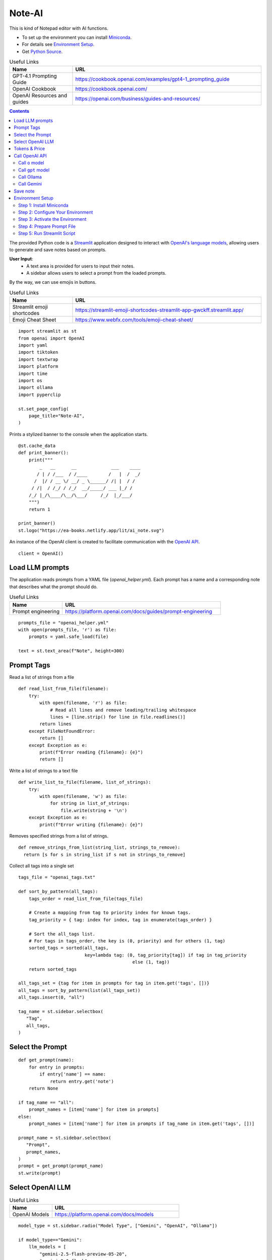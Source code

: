 =======
Note-AI
=======

This is kind of Notepad editor with AI functions.

- To set up the environment you can install Miniconda_.
- For details see `Environment Setup`_.
- Get `Python Source`_.

.. _Miniconda: https://docs.conda.io/projects/miniconda/en/latest/
.. _Python Source: ../../ai_note.py

.. csv-table:: Useful Links
   :header: "Name", "URL"
   :widths: 10 30
  
   "GPT-4.1 Prompting Guide", https://cookbook.openai.com/examples/gpt4-1_prompting_guide 
   "OpenAI Cookbook", https://cookbook.openai.com/
   "OpenAI Resources and guides", https://openai.com/business/guides-and-resources/
  
.. contents::

The provided Python code is a Streamlit_ application designed to interact with `OpenAI's language models`_, allowing users to generate and save notes based on prompts. 

.. _Streamlit: https://docs.streamlit.io/
.. _OpenAI's language models: https://platform.openai.com/docs/models

**User Input**: 
   - A text area is provided for users to input their notes.
   - A sidebar allows users to select a prompt from the loaded prompts.

By the way, we can use emojis in buttons.

.. csv-table:: Useful Links
   :header: "Name", "URL"
   :widths: 10 30

   "Streamlit emoji shortcodes", https://streamlit-emoji-shortcodes-streamlit-app-gwckff.streamlit.app/
   "Emoji Cheat Sheet", https://www.webfx.com/tools/emoji-cheat-sheet/

::

  import streamlit as st
  from openai import OpenAI
  import yaml
  import tiktoken
  import textwrap
  import platform
  import time
  import os
  import ollama
  import pyperclip

  st.set_page_config(
      page_title="Note-AI",
  )

Prints a stylized banner to the console when the application starts.

::

  @st.cache_data
  def print_banner():
      print("""
          _   __      __             ___    ____
         / | / /___  / /____        /   |  /  _/
        /  |/ / __ \/ __/ _ \______/ /| |  / /  
       / /|  / /_/ / /_/  __/_____/ ___ |_/ /   
      /_/ |_/\____/\__/\___/     /_/  |_/___/                                                        
      """)
      return 1

  print_banner()
  st.logo("https://ea-books.netlify.app/lit/ai_note.svg")

An instance of the OpenAI client is created to facilitate communication with the `OpenAI API`_.

.. _OpenAI API: https://platform.openai.com/docs/guides/text-generation

::

  client = OpenAI()

Load LLM prompts
----------------

The application reads prompts from a YAML file (`openai_helper.yml`). Each prompt has a name and a corresponding note that describes what the prompt should do.

.. csv-table:: Useful Links
   :header: "Name", "URL"
   :widths: 10 30

   "Prompt engineering", https://platform.openai.com/docs/guides/prompt-engineering

::

  prompts_file = "openai_helper.yml"
  with open(prompts_file, 'r') as file:
      prompts = yaml.safe_load(file)

  text = st.text_area(f"Note", height=300)

Prompt Tags
-----------

Read a list of strings from a file

::

  def read_list_from_file(filename):
      try:
          with open(filename, 'r') as file:
              # Read all lines and remove leading/trailing whitespace
              lines = [line.strip() for line in file.readlines()]  
          return lines
      except FileNotFoundError:
          return []
      except Exception as e:
          print(f"Error reading {filename}: {e}")
          return []
  
Write a list of strings to a text file

::

  def write_list_to_file(filename, list_of_strings):
      try:
          with open(filename, 'w') as file:  
              for string in list_of_strings:
                  file.write(string + '\n') 
      except Exception as e:
          print(f"Error writing {filename}: {e}")
  
Removes specified strings from a list of strings.  

::

  def remove_strings_from_list(string_list, strings_to_remove):
    return [s for s in string_list if s not in strings_to_remove]
   
Collect all tags into a single set

::

  tags_file = "openai_tags.txt"

  def sort_by_pattern(all_tags):
      tags_order = read_list_from_file(tags_file)

      # Create a mapping from tag to priority index for known tags.
      tag_priority = { tag: index for index, tag in enumerate(tags_order) }

      # Sort the all_tags list.
      # For tags in tags_order, the key is (0, priority) and for others (1, tag)
      sorted_tags = sorted(all_tags,
                           key=lambda tag: (0, tag_priority[tag]) if tag in tag_priority
                                             else (1, tag))
      return sorted_tags 

  all_tags_set = {tag for item in prompts for tag in item.get('tags', [])}
  all_tags = sort_by_pattern(list(all_tags_set))
  all_tags.insert(0, "all")

  tag_name = st.sidebar.selectbox(
     "Tag",
     all_tags,
  )

Select the Prompt
-----------------

::

  def get_prompt(name):
      for entry in prompts:
          if entry['name'] == name:
              return entry.get('note')
      return None

  if tag_name == "all":
      prompt_names = [item['name'] for item in prompts]
  else:    
      prompt_names = [item['name'] for item in prompts if tag_name in item.get('tags', [])]

  prompt_name = st.sidebar.selectbox(
     "Prompt",
     prompt_names,
  )
  prompt = get_prompt(prompt_name)
  st.write(prompt)

Select OpenAI LLM
-----------------

.. csv-table:: Useful Links
   :header: "Name", "URL"
   :widths: 10 30

   "OpenAI Models", https://platform.openai.com/docs/models

::

  model_type = st.sidebar.radio("Model Type", ["Gemini", "OpenAI", "Ollama"])

  if model_type=="Gemini":    
      llm_models = [
          "gemini-2.5-flash-preview-05-20",
          "gemini-2.0-flash", 
          "gemma-3-27b-it",
      ]
    
  elif model_type=="OpenAI":    
      openai_prices = {
          "gpt-4.1-mini": 0.4,
          "gpt-4.1-nano": 0.1,
          "gpt-4.1": 2.0,
          "gpt-4o-mini": 0.15, 
          "o4-mini": 1.10,
          "o3-mini": 1.10,
          "gpt-4o": 2.5, 
          "o3": 2.0, 
          "o3-pro": 20.0, 
      }    
  
      llm_models = list(openai_prices.keys())
  
  else:    
      llm_models = [
          "ollama llama3.2",
      ]

  llm_temperatures = [0, 0.1, 0.7, 1]

  openai_model = st.sidebar.selectbox(
     "LLM Model",
     llm_models,
     index = 0
  )

  llm_temperature = st.sidebar.select_slider(
     "LLM Temperature",
     options = llm_temperatures,
     value = 0.1
  )

Tokens & Price
--------------

If a button in the sidebar is clicked, the application counts the number of tokens in the user's input using the `tiktoken`_ library and displays the count.

.. _tiktoken: https://cookbook.openai.com/examples/how_to_count_tokens_with_tiktoken

.. csv-table:: Useful Links
   :header: "Name", "URL"
   :widths: 10 30

   "Model Pricing", https://platform.openai.com/docs/pricing#latest-models

::
    
  if model_type=="OpenAI":

      encoding = tiktoken.encoding_for_model("gpt-4o-mini")
      tokens = encoding.encode(text)

      cents = round(len(tokens) * openai_prices[openai_model]/10000, 5)

      st.sidebar.write(f'''
          | Characters | Tokens | Cents |
          |---|---|---|
          | {len(text)} | {len(tokens)} | {cents} |
          ''')  

Call OpenAI API
---------------

Call ``o`` model
================

.. csv-table:: Useful Links
   :header: "Name", "URL"
   :widths: 10 30

   "Reasoning with o1", https://learn.deeplearning.ai/courses/reasoning-with-o1/lesson/1/introduction

::

  def call_o_model(prompt, text):
      messages = [
          #{"role": "user", "content": f"<instructions>{prompt}</instructions>\n<user_input>{text}</user_input>"},
          {"role": "developer", "content": prompt},
          {"role": "user", "content": text},
      ]
      response = client.chat.completions.create(
          model=openai_model,
          messages=messages,
      )
      return response.choices[0]

Call ``gpt`` model
==================

::

  def call_gpt_model(prompt, text):
      messages = [
          {"role": "developer", "content": prompt},
          {"role": "user", "content": text},
      ] 
      response = client.chat.completions.create(
              model=openai_model,
              messages=messages,
              temperature=llm_temperature,
          )
      return response.choices[0]

Call Ollama
===========

.. csv-table:: Useful Links
   :header: "Name", "URL"
   :widths: 10 30

   "Ollama", https://github.com/ollama/ollama?tab=readme-ov-file
   "Ollama Python", https://github.com/ollama/ollama-python

::

  def call_ollama(prompt, text):
      model = openai_model[len("ollama "):]
      messages = [
          {"role": "system", "content": prompt},
          {"role": "user", "content": text},
      ] 
      return ollama.chat(
              model=model,
              messages=messages,
          )

Call Gemini
===========

.. csv-table:: Useful Links
   :header: "Name", "URL"
   :widths: 10 30

   "Text generation", https://ai.google.dev/gemini-api/docs/text-generation?lang=python
   "OpenAI compatibility", https://ai.google.dev/gemini-api/docs/openai
   "Example applications", https://ai.google.dev/gemini-api/docs/models/generative-models#example-applications
   "Model variants", https://ai.google.dev/gemini-api/docs/models/gemini#model-variations
   "Google Gen AI SDKs", https://ai.google.dev/gemini-api/docs/sdks

::

  def call_gemini(prompt, text):
      g_key = os.getenv("GEMINI_API_KEY")
      g_client = OpenAI(
          api_key=g_key,
          base_url="https://generativelanguage.googleapis.com/v1beta/openai/"
      )
      messages = [
          {"role": "developer", "content": prompt},
          {"role": "user", "content": text},
      ] 
      response = g_client.chat.completions.create(
              model=openai_model,
              messages=messages,
              temperature=llm_temperature,
          )
      return response.choices[0]

  def call_gemma(prompt, text):
      g_key = os.getenv("GEMINI_API_KEY")
      g_client = OpenAI(
          api_key=g_key,
          base_url="https://generativelanguage.googleapis.com/v1beta/openai/"
      )    
      messages = [
          {"role": "user", "content": f"<instructions>{prompt}</instructions>\n<user_input>{text}</user_input>"},
          #{"role": "developer", "content": prompt},
          {"role": "user", "content": text},
      ]
      response = g_client.chat.completions.create(
              model=openai_model,
              messages=messages,
              temperature=llm_temperature,
          )
      return response.choices[0]

When the user clicks a button to call OpenAI:

- The application sends the selected prompt and user input to the OpenAI API.
- The response is stored in the session state and displayed to the user.
- The execution time for the API call is calculated and can be used for monitoring performance.

.. csv-table:: Useful Links
   :header: "Name", "URL"
   :widths: 10 30

   "OpenAI Chat API", https://platform.openai.com/docs/api-reference/chat

Concatenate request

::
   
  def concat_request(prompt, text):
      return prompt + "\n\n```\n" + text + "\n```\n"

  if st.button(':thinking_face: &nbsp; Query', type="primary", use_container_width=True):

      start_time = time.time()
    
      if openai_model.startswith("ollama "): 
          response = call_ollama(prompt, text)
        
      elif openai_model.startswith("o"):
          response = call_o_model(prompt, text)

      elif openai_model.startswith("gemini"): 
          response = call_gemini(prompt, text)
    
      elif openai_model.startswith("gemma"): 
          response = call_gemma(prompt, text)

      else:
          response = call_gpt_model(prompt, text)

      st.session_state.openai_result = response.message.content
      st.write(st.session_state.openai_result)

      # Calculate and print execution time
      end_time = time.time()
      execution_time = end_time - start_time
      # print(f'Execution time: `{execution_time:.1f}` seconds')

      # Move selected tag to the beginning of the list
      all_tags = remove_strings_from_list(all_tags, ["all", tag_name])
      all_tags.insert(0, tag_name)
      write_list_to_file(tags_file, all_tags)

      if platform.system() == 'Darwin':
          os.system("afplay /System/Library/Sounds/Glass.aiff")
      st.rerun()

``openai_result`` is cached in a `session_state`_.

.. _session_state: https://docs.streamlit.io/get-started/fundamentals/advanced-concepts#session-state

::

  if "openai_result" not in st.session_state:
      st.session_state.openai_result = ''
  else:
      st.write('---')
      st.write(st.session_state.openai_result)


Save note
---------

Notes will be saved to ``ai_note`` folder which is expected to exist.

Output format can be XML with request, response and prompt name, or just response markdown.

::


  note_name = st.text_input("Note Name:")

  save_formats = ["Markdown", "XML"]
  out_format = st.radio(openai_model + ":", ["Clipboard", "Request"] + save_formats, horizontal=True)

  button_name = "Save" if out_format in save_formats else "Copy"

  def save_note_disabled():
      return len(note_name.strip())==0 and out_format in save_formats

  if st.button(':spiral_note_pad: ' + button_name, disabled=save_note_disabled()):
      if out_format == "Clipboard":
          pyperclip.copy(st.session_state.openai_result)
          st.write(f'Copied to clipboard')
      if out_format == "Request":
          pyperclip.copy(concat_request(prompt, text))
          st.write(f'Request copied to clipboard')    
      elif out_format == "XML":
          xml = textwrap.dedent(f"""
              <note>
                <question><![CDATA[{text}]]></question>
                <prompt>{prompt_name}</prompt>
                <answer><![CDATA[{st.session_state.openai_result}]]></answer>
              </note>
          """).strip()
          out_file = f"ai_note/{note_name}.xml"
          with open(out_file, 'w') as file:
              file.write(xml)
          st.write(f'Note saved: `{out_file}`')
      else:    
          out_file = f"ai_note/{note_name}.md"
          with open(out_file, 'w') as file:
              file.write(st.session_state.openai_result)
          st.write(f'Note saved: `{out_file}`')

Environment Setup
-----------------

To set up your environment using Miniconda_, follow the steps below.
These instructions will guide you through installing Miniconda,
configuring your environment, and running a Streamlit application
tailored for AI tasks.

Step 1: Install Miniconda
=========================

First, you need to install Miniconda. Visit the `Miniconda
website <https://www.anaconda.com/docs/getting-started/miniconda/install>`__ and follow
the installation instructions for your operating system.

Step 2: Configure Your Environment
==================================

1. **Create the Environment File**

   Create a file named ``environment.yml`` in your project directory.
   Paste the following contents into this file:

   .. code:: yaml

      name: ai_note
      channels:
        - conda-forge
        - defaults
      dependencies:
        - python=3.11.0
        - openai
        - tiktoken
        - streamlit
        - pyperclip
        - pip:
          - ollama
        
2. **Select conda-forge Channel**

   Open your terminal or command prompt and execute the following
   commands to prioritize the ``conda-forge`` channel:

   .. code:: shell

      conda config --add channels conda-forge
      conda config --set channel_priority strict

3. **Create the Environment**

   Still in your terminal, navigate to the directory containing your
   ``environment.yml`` file. Create the Conda environment by running:

   .. code:: shell

      conda env create -f environment.yml

Step 3: Activate the Environment
================================

Activate your newly created environment by executing:

.. code:: shell

   conda activate ai_note

Step 4: Prepare Prompt File
===========================

Create a file named ``openai_helper.yml`` in your project directory.
This file should contain various prompts for the tasks you want to
accomplish. 
You can include tags in your prompts to categorize them.
Here’s an example of how to structure the contents:

.. code:: yaml

   - name: grammar
     note: You will be provided with statements in markdown, and your task is to convert them to standard English.  
     tags:
       - text

   - name: improve_style
     note: Improve style of the content you are provided.
     tags:
       - text
    
   - name: summarize_md
     note: You will be provided with statements in markdown, and your task is to summarize the content.
     tags:
       - text
    
   - name: explain_python
     note: Explain Python code you are provided.
     tags:
       - python
    
   - name: write_python
     note: Write Python code to satisfy the description you are provided.
     tags:
       - python


.. csv-table:: Useful Links
   :header: "Name", "URL"
   :widths: 10 30

   "Examples of OpenAI prompts", https://platform.openai.com/examples


Step 5: Run Streamlit Script
============================

With your environment set up and activated, and your
``openai_helper.yml`` file ready, you’re now set to run your Streamlit
application. Execute the following command in your terminal:

.. code:: shell

   streamlit run ai_note.py

And that’s it! Your Streamlit application should now be running, and you
can interact with it through your web browser.